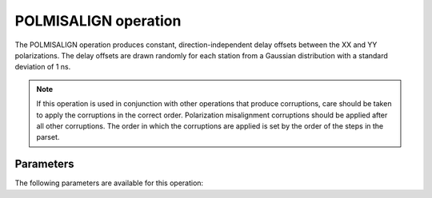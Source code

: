 .. _polmisalign:

POLMISALIGN operation
---------------------

The POLMISALIGN operation produces constant, direction-independent delay offsets between the XX and YY polarizations. The delay offsets are drawn randomly for each station from a Gaussian distribution with a standard deviation of 1 ns.

.. note::

    If this operation is used in conjunction with other operations that produce corruptions, care should be taken to apply the corruptions in the correct order. Polarization misalignment corruptions should be applied after all other corruptions. The order in which the corruptions are applied is set by the order of the steps in the parset.


.. _polmisalign_pars:

Parameters
==========

The following parameters are available for this operation:

.. glossary::

    h5parmFilename
        This parameter is a string (default is ``corruptions.h5``) that sets the filename of input/output h5parm file.

    seed
        This parameter is an integer (default is ``0``) that sets the seed for random number generation. Use for
        reproducibility. The default value of ``seed = 0`` means that a random seed is used.